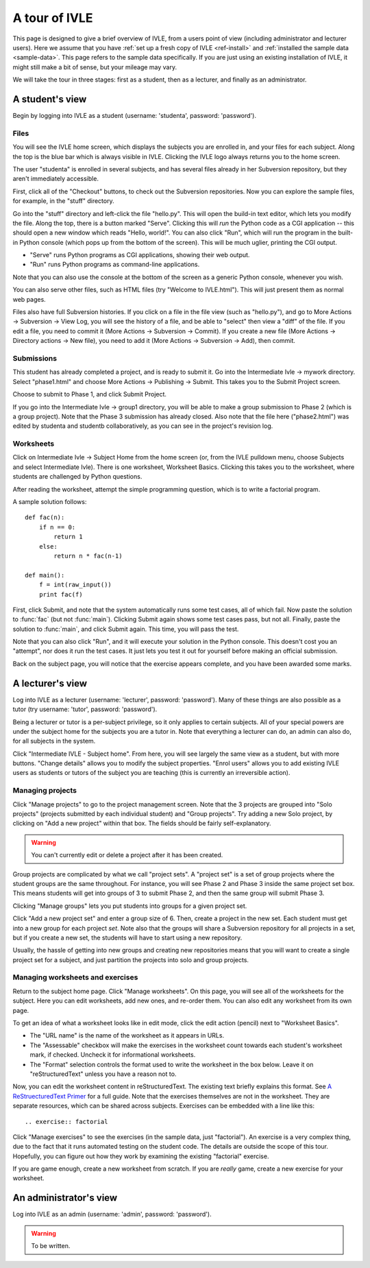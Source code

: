 .. IVLE - Informatics Virtual Learning Environment
   Copyright (C) 2007-2010 The University of Melbourne

.. This program is free software; you can redistribute it and/or modify
   it under the terms of the GNU General Public License as published by
   the Free Software Foundation; either version 2 of the License, or
   (at your option) any later version.

.. This program is distributed in the hope that it will be useful,
   but WITHOUT ANY WARRANTY; without even the implied warranty of
   MERCHANTABILITY or FITNESS FOR A PARTICULAR PURPOSE.  See the
   GNU General Public License for more details.

.. You should have received a copy of the GNU General Public License
   along with this program; if not, write to the Free Software
   Foundation, Inc., 51 Franklin St, Fifth Floor, Boston, MA  02110-1301  USA

.. _ivle-tour:

**************
A tour of IVLE
**************

This page is designed to give a brief overview of IVLE, from a users point of
view (including administrator and lecturer users). Here we assume that you
have :ref:`set up a fresh copy of IVLE <ref-install>` and :ref:`installed the
sample data <sample-data>`. This page refers to the sample data specifically.
If you are just using an existing installation of IVLE, it might still make a
bit of sense, but your mileage may vary.

We will take the tour in three stages: first as a student, then as a lecturer,
and finally as an administrator.

A student's view
================

Begin by logging into IVLE as a student (username: 'studenta', password:
'password').

Files
-----

You will see the IVLE home screen, which displays the subjects you are
enrolled in, and your files for each subject. Along the top is the blue bar
which is always visible in IVLE. Clicking the IVLE logo always returns you to
the home screen.

The user "studenta" is enrolled in several subjects, and has several files
already in her Subversion repository, but they aren't immediately accessible.

First, click all of the "Checkout" buttons, to check out the Subversion
repositories. Now you can explore the sample files, for example, in the
"stuff" directory.

Go into the "stuff" directory and left-click the file "hello.py". This will
open the build-in text editor, which lets you modify the file. Along the top,
there is a button marked "Serve". Clicking this will *run* the Python code as
a CGI application -- this should open a new window which reads "Hello,
world!". You can also click "Run", which will run the program in the built-in
Python console (which pops up from the bottom of the screen). This will be
much uglier, printing the CGI output.

* "Serve" runs Python programs as CGI applications, showing their web output.
* "Run" runs Python programs as command-line applications.

Note that you can also use the console at the bottom of the screen as a
generic Python console, whenever you wish.

You can also serve other files, such as HTML files (try "Welcome to
IVLE.html"). This will just present them as normal web pages.

Files also have full Subversion histories. If you click on a file in the file
view (such as "hello.py"), and go to More Actions -> Subversion -> View Log,
you will see the history of a file, and be able to "select" then view a "diff"
of the file. If you edit a file, you need to commit it (More Actions ->
Subversion -> Commit). If you create a new file (More Actions -> Directory
actions -> New file), you need to add it (More Actions -> Subversion -> Add),
then commit.

Submissions
-----------

This student has already completed a project, and is ready to submit it. Go
into the Intermediate Ivle -> mywork directory. Select "phase1.html" and
choose More Actions -> Publishing -> Submit. This takes you to the Submit
Project screen.

Choose to submit to Phase 1, and click Submit Project.

If you go into the Intermediate Ivle -> group1 directory, you will be able to
make a group submission to Phase 2 (which is a group project). Note that the
Phase 3 submission has already closed.
Also note that the file here ("phase2.html") was edited by studenta and
studentb collaboratively, as you can see in the project's revision log.

Worksheets
----------

Click on Intermediate Ivle -> Subject Home from the home screen (or, from the
IVLE pulldown menu, choose Subjects and select Intermediate Ivle). There is
one worksheet, Worksheet Basics. Clicking this takes you to the worksheet,
where students are challenged by Python questions.

After reading the worksheet, attempt the simple programming question, which is
to write a factorial program.

A sample solution follows::

 def fac(n):
     if n == 0:
         return 1
     else:
         return n * fac(n-1)
 
 def main():
     f = int(raw_input())
     print fac(f)

First, click Submit, and note that the system automatically runs some test
cases, all of which fail. Now paste the solution to :func:`fac` (but not
:func:`main`). Clicking Submit again shows some test cases pass, but not all.
Finally, paste the solution to :func:`main`, and click Submit again. This
time, you will pass the test.

Note that you can also click "Run", and it will execute your solution in the
Python console. This doesn't cost you an "attempt", nor does it run the test
cases. It just lets you test it out for yourself before making an official
submission.

Back on the subject page, you will notice that the exercise appears complete,
and you have been awarded some marks.

A lecturer's view
=================

Log into IVLE as a lecturer (username: 'lecturer', password: 'password'). Many
of these things are also possible as a tutor (try username: 'tutor', password:
'password').

Being a lecturer or tutor is a per-subject privilege, so it only applies to
certain subjects. All of your special powers are under the subject home for
the subjects you are a tutor in. Note that everything a lecturer can do, an
admin can also do, for all subjects in the system.

Click "Intermediate IVLE - Subject home". From here, you will see largely the
same view as a student, but with more buttons. "Change details" allows you to
modify the subject properties. "Enrol users" allows you to add existing IVLE
users as students or tutors of the subject you are teaching (this is currently
an irreversible action).

Managing projects
-----------------

Click "Manage projects" to go to the project management screen. Note that the
3 projects are grouped into "Solo projects" (projects submitted by each
individual student) and "Group projects". Try adding a new Solo project, by
clicking on "Add a new project" within that box. The fields should be fairly
self-explanatory.

.. warning::
   You can't currently edit or delete a project after it has been created.

Group projects are complicated by what we call "project sets". A "project set"
is a set of group projects where the student groups are the same throughout.
For instance, you will see Phase 2 and Phase 3 inside the same project set
box. This means students will get into groups of 3 to submit Phase 2, and then
the same group will submit Phase 3.

Clicking "Manage groups" lets you put students into groups for a given project
set.

Click "Add a new project set" and enter a group size of 6. Then, create a
project in the new set. Each student must get into a new group for each
project *set*. Note also that the groups will share a Subversion repository
for all projects in a set, but if you create a new set, the students will have
to start using a new repository.

Usually, the hassle of getting into new groups and creating new repositories
means that you will want to create a single project set for a subject, and
just partition the projects into solo and group projects.

Managing worksheets and exercises
---------------------------------

Return to the subject home page. Click "Manage worksheets". On this page, you
will see all of the worksheets for the subject. Here you can edit worksheets,
add new ones, and re-order them. You can also edit any worksheet from its own
page.

To get an idea of what a worksheet looks like in edit mode, click the edit
action (pencil) next to "Worksheet Basics".

* The "URL name" is the name of the worksheet as it appears in URLs.
* The "Assessable" checkbox will make the exercises in the worksheet count
  towards each student's worksheet mark, if checked. Uncheck it for
  informational worksheets.
* The "Format" selection controls the format used to write the worksheet in
  the box below. Leave it on "reStructuredText" unless you have a reason not
  to.

Now, you can edit the worksheet content in reStructuredText. The existing text
briefly explains this format. See `A ReStruecturedText Primer
<http://docutils.sourceforge.net/docs/user/rst/quickstart.html>`_ for a full
guide. Note that the exercises themselves are not in the worksheet. They are
separate resources, which can be shared across subjects. Exercises can be
embedded with a line like this::

 .. exercise:: factorial

Click "Manage exercises" to see the exercises (in the sample data, just
"factorial"). An exercise is a very complex thing, due to the fact that it
runs automated testing on the student code. The details are outside the scope
of this tour. Hopefully, you can figure out how they work by examining the
existing "factorial" exercise.

If you are game enough, create a new worksheet from scratch. If you are
*really* game, create a new exercise for your worksheet.

An administrator's view
=======================

Log into IVLE as an admin (username: 'admin', password: 'password').

.. warning::
   To be written.
